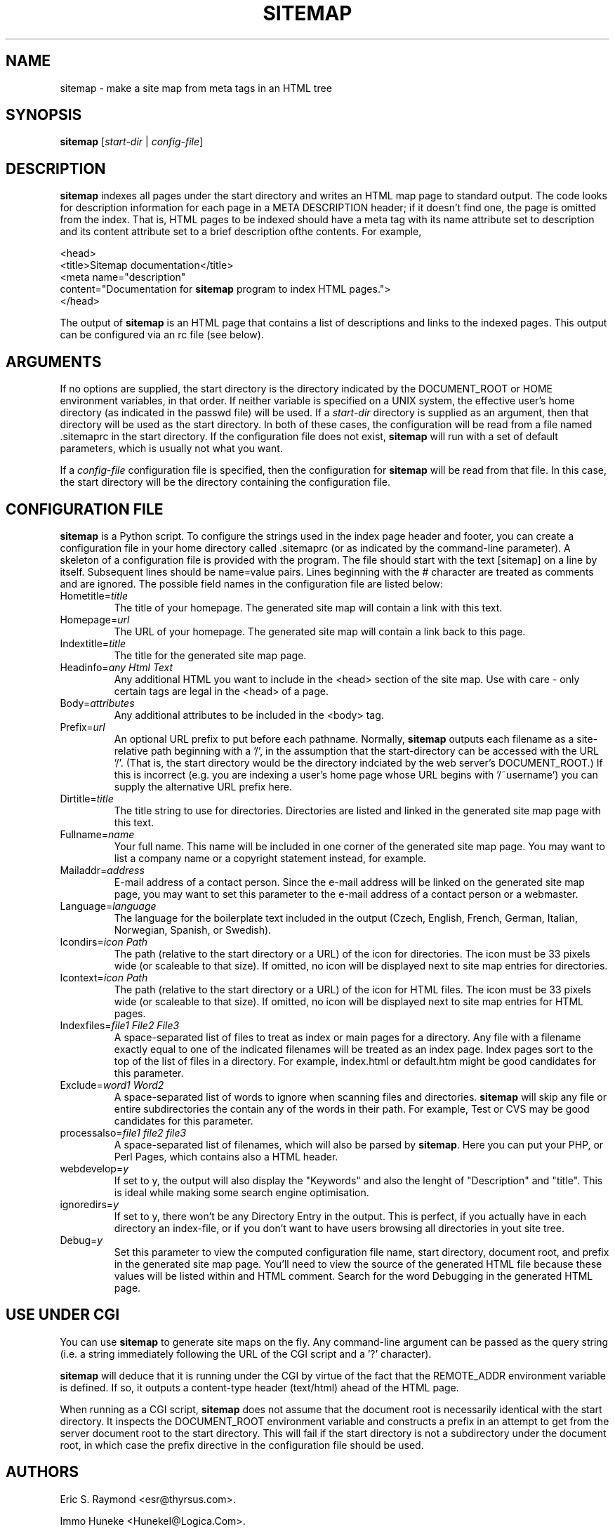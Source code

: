 .\"Generated by db2man.xsl. Don't modify this, modify the source.
.de Sh \" Subsection
.br
.if t .Sp
.ne 5
.PP
\fB\\$1\fR
.PP
..
.de Sp \" Vertical space (when we can't use .PP)
.if t .sp .5v
.if n .sp
..
.de Ip \" List item
.br
.ie \\n(.$>=3 .ne \\$3
.el .ne 3
.IP "\\$1" \\$2
..
.TH "SITEMAP" 1 "" "" ""
.SH NAME
 sitemap \- make a site map from meta tags in an HTML tree
.SH "SYNOPSIS"

.nf
\fBsitemap\fR [\fB\fIstart-dir\fR\fR | \fB\fIconfig-file\fR\fR]
.fi

.SH "DESCRIPTION"

.PP
\fBsitemap\fR indexes all pages under the start directory and writes an HTML map page to standard output. The code looks for description information for each page in a META DESCRIPTION header; if it doesn't find one, the page is omitted from the index. That is, HTML pages to be indexed should have a meta tag with its name attribute set to description and its content attribute set to a brief description ofthe contents. For example,

 <head>
   <title>Sitemap documentation</title>
   <meta name="description" 
     content="Documentation for \fBsitemap\fR program to index HTML pages.">
 </head>

.PP
The output of \fBsitemap\fR is an HTML page that contains a list of descriptions and links to the indexed pages. This output can be configured via an rc file (see below).

.SH "ARGUMENTS"

.PP
If no options are supplied, the start directory is the directory indicated by the DOCUMENT_ROOT or HOME environment variables, in that order. If neither variable is specified on a UNIX system, the effective user's home directory (as indicated in the passwd file) will be used. If a \fIstart-dir\fR directory is supplied as an argument, then that directory will be used as the start directory. In both of these cases, the configuration will be read from a file named .sitemaprc in the start directory. If the configuration file does not exist, \fBsitemap\fR will run with a set of default parameters, which is usually not what you want.

.PP
If a \fIconfig-file\fR configuration file is specified, then the configuration for \fBsitemap\fR will be read from that file. In this case, the start directory will be the directory containing the configuration file.

.SH "CONFIGURATION FILE"

.PP
\fBsitemap\fR is a Python script. To configure the strings used in the index page header and footer, you can create a configuration file in your home directory called .sitemaprc (or as indicated by the command-line parameter). A skeleton of a configuration file is provided with the program. The file should start with the text [sitemap] on a line by itself. Subsequent lines should be name=value pairs. Lines beginning with the # character are treated as comments and are ignored. The possible field names in the configuration file are listed below:

.TP
Hometitle=\fItitle\fR
The title of your homepage. The generated site map will contain a link with this text.

.TP
Homepage=\fIurl\fR
The URL of your homepage. The generated site map will contain a link back to this page.

.TP
Indextitle=\fItitle\fR
The title for the generated site map page.

.TP
Headinfo=\fIany Html Text\fR
Any additional HTML you want to include in the <head> section of the site map. Use with care - only certain tags are legal in the <head> of a page.

.TP
Body=\fIattributes\fR
Any additional attributes to be included in the <body> tag.

.TP
Prefix=\fIurl\fR
An optional URL prefix to put before each pathname. Normally, \fBsitemap\fR outputs each filename as a site-relative path beginning with a '/', in the assumption that the start-directory can be accessed with the URL '/'. (That is, the start directory would be the directory indciated by the web server's DOCUMENT_ROOT.) If this is incorrect (e.g. you are indexing a user's home page whose URL begins with '/~username') you can supply the alternative URL prefix here.

.TP
Dirtitle=\fItitle\fR
The title string to use for directories. Directories are listed and linked in the generated site map page with this text.

.TP
Fullname=\fIname\fR
Your full name. This name will be included in one corner of the generated site map page. You may want to list a company name or a copyright statement instead, for example.

.TP
Mailaddr=\fIaddress\fR
E-mail address of a contact person. Since the e-mail address will be linked on the generated site map page, you may want to set this parameter to the e-mail address of a contact person or a webmaster.

.TP
Language=\fIlanguage\fR
The language for the boilerplate text included in the output (Czech, English, French, German, Italian, Norwegian, Spanish, or Swedish).

.TP
Icondirs=\fIicon Path\fR
The path (relative to the start directory or a URL) of the icon for directories. The icon must be 33 pixels wide (or scaleable to that size). If omitted, no icon will be displayed next to site map entries for directories.

.TP
Icontext=\fIicon Path\fR
The path (relative to the start directory or a URL) of the icon for HTML files. The icon must be 33 pixels wide (or scaleable to that size). If omitted, no icon will be displayed next to site map entries for HTML pages.

.TP
Indexfiles=\fIfile1 File2 File3\fR
A space-separated list of files to treat as index or main pages for a directory. Any file with a filename exactly equal to one of the indicated filenames will be treated as an index page. Index pages sort to the top of the list of files in a directory. For example, index.html or default.htm might be good candidates for this parameter.

.TP
Exclude=\fIword1 Word2\fR
A space-separated list of words to ignore when scanning files and directories. \fBsitemap\fR will skip any file or entire subdirectories the contain any of the words in their path. For example, Test or CVS may be good candidates for this parameter.

.TP
processalso=\fIfile1 file2 file3\fR
A space-separated list of filenames, which will also be parsed by \fBsitemap\fR. Here you can put your PHP, or Perl Pages, which contains also a HTML header.

.TP
webdevelop=\fIy\fR
If set to y, the output will also display the "Keywords" and also the lenght of "Description" and "title". This is ideal while making some search engine optimisation.

.TP
ignoredirs=\fIy\fR
If set to y, there won't be any Directory Entry in the output. This is perfect, if you actually have in each directory an index-file, or if you don't want to have users browsing all directories in yout site tree.

.TP
Debug=\fIy\fR
Set this parameter to view the computed configuration file name, start directory, document root, and prefix in the generated site map page. You'll need to view the source of the generated HTML file because these values will be listed within and HTML comment. Search for the word Debugging in the generated HTML page.

.SH "USE UNDER CGI"

.PP
You can use \fBsitemap\fR to generate site maps on the fly. Any command-line argument can be passed as the query string (i.e. a string immediately following the URL of the CGI script and a '?' character).

.PP
\fBsitemap\fR will deduce that it is running under the CGI by virtue of the fact that the REMOTE_ADDR environment variable is defined. If so, it outputs a content-type header (text/html) ahead of the HTML page.

.PP
When running as a CGI script, \fBsitemap\fR does not assume that the document root is necessarily identical with the start directory. It inspects the DOCUMENT_ROOT environment variable and constructs a prefix in an attempt to get from the server document root to the start directory. This will fail if the start directory is not a subdirectory under the document root, in which case the prefix directive in the configuration file should be used.

.SH "AUTHORS"

.PP
Eric S. Raymond <esr@thyrsus.com>.

.PP
Immo Huneke <HunekeI@Logica.Com>.

.PP
Tom Bryan <tbryan@python.net>.

